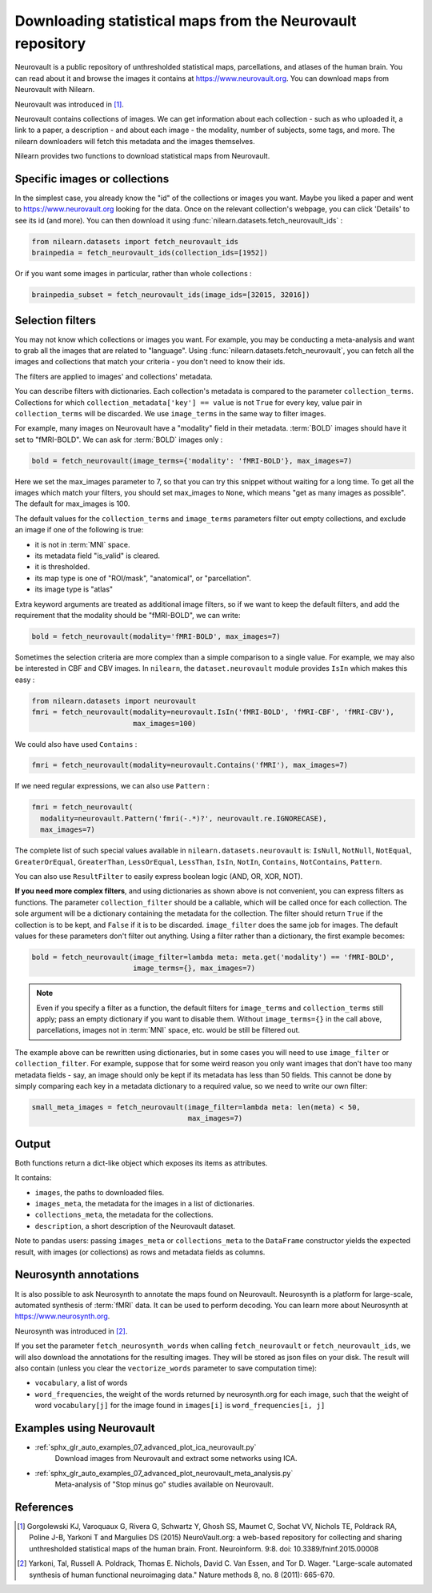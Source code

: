 .. _neurovault:

===========================================================
Downloading statistical maps from the Neurovault repository
===========================================================

Neurovault is a public repository of unthresholded statistical maps,
parcellations, and atlases of the human brain. You can read about it
and browse the images it contains at https://www.neurovault.org. You
can download maps from Neurovault with Nilearn.

Neurovault was introduced in [1]_.

Neurovault contains collections of images. We can get information
about each collection - such as who uploaded it, a link to a paper, a
description - and about each image - the modality, number of subjects,
some tags, and more. The nilearn downloaders will fetch this metadata
and the images themselves.

Nilearn provides two functions to download statistical maps from
Neurovault.

Specific images or collections
------------------------------

In the simplest case, you already know the "id" of the collections or
images you want. Maybe you liked a paper and went to
https://www.neurovault.org looking for the data. Once on the relevant
collection's webpage, you can click 'Details' to see its id
(and more). You can then download it using
:func:`nilearn.datasets.fetch_neurovault_ids` :

.. code-block:: python

  from nilearn.datasets import fetch_neurovault_ids
  brainpedia = fetch_neurovault_ids(collection_ids=[1952])

Or if you want some images in particular, rather than whole
collections :

.. code-block:: python

  brainpedia_subset = fetch_neurovault_ids(image_ids=[32015, 32016])

Selection filters
-----------------

You may not know which collections or images you want. For example,
you may be conducting a meta-analysis and want to grab all the images
that are related to "language". Using
:func:`nilearn.datasets.fetch_neurovault`, you can fetch all the images and
collections that match your criteria - you don't need to know their
ids.

The filters are applied to images' and collections' metadata.

You can describe filters with dictionaries. Each collection's
metadata is compared to the parameter ``collection_terms``. Collections
for which ``collection_metadata['key'] == value`` is not ``True`` for
every key, value pair in ``collection_terms`` will be discarded. We use
``image_terms`` in the same way to filter images.

For example, many images on Neurovault have a "modality" field in their
metadata.  :term:`BOLD` images should have it set to "fMRI-BOLD".
We can ask for :term:`BOLD` images only :

.. code-block:: python

  bold = fetch_neurovault(image_terms={'modality': 'fMRI-BOLD'}, max_images=7)

Here we set the max_images parameter to 7, so that you can try this snippet
without waiting for a long time. To get all the images which match your
filters, you should set max_images to ``None``, which means "get as many
images as possible". The default for max_images is 100.

The default values for the ``collection_terms`` and ``image_terms`` parameters
filter out empty collections, and exclude an image if one of the following is
true:

- it is not in :term:`MNI` space.
- its metadata field "is_valid" is cleared.
- it is thresholded.
- its map type is one of "ROI/mask", "anatomical", or "parcellation".
- its image type is "atlas"

Extra keyword arguments are treated as additional image filters, so if we want
to keep the default filters, and add the requirement that the modality should
be "fMRI-BOLD", we can write:

.. code-block:: python

  bold = fetch_neurovault(modality='fMRI-BOLD', max_images=7)

Sometimes the selection criteria are more complex than a simple
comparison to a single value. For example, we may also be interested
in CBF and CBV images. In ``nilearn``, the ``dataset.neurovault`` module
provides ``IsIn`` which makes this easy :

.. code-block:: python

  from nilearn.datasets import neurovault
  fmri = fetch_neurovault(modality=neurovault.IsIn('fMRI-BOLD', 'fMRI-CBF', 'fMRI-CBV'),
                          max_images=100)

We could also have used ``Contains`` :

.. code-block:: python

  fmri = fetch_neurovault(modality=neurovault.Contains('fMRI'), max_images=7)

If we need regular expressions, we can also use ``Pattern`` :

.. code-block:: python

  fmri = fetch_neurovault(
    modality=neurovault.Pattern('fmri(-.*)?', neurovault.re.IGNORECASE),
    max_images=7)

The complete list of such special values available in
``nilearn.datasets.neurovault`` is:
``IsNull``, ``NotNull``, ``NotEqual``, ``GreaterOrEqual``,
``GreaterThan``, ``LessOrEqual``, ``LessThan``, ``IsIn``, ``NotIn``,
``Contains``, ``NotContains``, ``Pattern``.

You can also use ``ResultFilter`` to easily express boolean logic
(AND, OR, XOR, NOT).


**If you need more complex filters**, and using dictionaries as shown above is
not convenient, you can express filters as functions. The parameter
``collection_filter`` should be a callable, which will be called once for each
collection. The sole argument will be a dictionary containing the metadata for
the collection. The filter should return ``True`` if the collection is to be
kept, and ``False`` if it is to be discarded. ``image_filter`` does the same
job for images. The default values for these parameters don't filter out
anything.
Using a filter rather than a dictionary, the first example becomes:

.. code-block:: python

  bold = fetch_neurovault(image_filter=lambda meta: meta.get('modality') == 'fMRI-BOLD',
                          image_terms={}, max_images=7)

.. note::

  Even if you specify a filter as a function, the default filters for
  ``image_terms`` and ``collection_terms`` still apply; pass an empty
  dictionary if you want to disable them. Without ``image_terms={}`` in the
  call above, parcellations, images not in :term:`MNI` space, etc. would be still be
  filtered out.


The example above can be rewritten using dictionaries, but in some cases you
will need to use ``image_filter`` or ``collection_filter``. For example,
suppose that for some weird reason you only want images that don't have too
many metadata fields - say, an image should only be kept if its metadata has
less than 50 fields.  This cannot be done by simply comparing each key in a
metadata dictionary to a required value, so we need to write our own filter:

.. code-block:: python

  small_meta_images = fetch_neurovault(image_filter=lambda meta: len(meta) < 50,
                                       max_images=7)


Output
------

Both functions return a dict-like object which exposes its items as
attributes.

It contains:

- ``images``, the paths to downloaded files.
- ``images_meta``, the metadata for the images in a list of dictionaries.
- ``collections_meta``, the metadata for the collections.
- ``description``, a short description of the Neurovault dataset.

Note to ``pandas`` users: passing ``images_meta`` or ``collections_meta``
to the ``DataFrame`` constructor yields the expected result, with
images (or collections) as rows and metadata fields as columns.

Neurosynth annotations
----------------------

It is also possible to ask Neurosynth to annotate the maps found on
Neurovault. Neurosynth is a platform for large-scale, automated
synthesis of :term:`fMRI` data. It can be used to perform decoding.  You can
learn more about Neurosynth at https://www.neurosynth.org.

Neurosynth was introduced in [2]_.

If you set the parameter ``fetch_neurosynth_words`` when calling
``fetch_neurovault`` or ``fetch_neurovault_ids``, we will also
download the annotations for the resulting images. They will be stored
as json files on your disk. The result will also contain (unless you
clear the ``vectorize_words`` parameter to save computation time):

- ``vocabulary``, a list of words
- ``word_frequencies``, the weight of the words returned by
  neurosynth.org for each image, such that the weight of word
  ``vocabulary[j]`` for the image found in ``images[i]`` is
  ``word_frequencies[i, j]``

Examples using Neurovault
-------------------------

- :ref:`sphx_glr_auto_examples_07_advanced_plot_ica_neurovault.py`
      Download images from Neurovault and extract some networks using ICA.

- :ref:`sphx_glr_auto_examples_07_advanced_plot_neurovault_meta_analysis.py`
    Meta-analysis of "Stop minus go" studies available on Neurovault.

References
----------

.. [1] Gorgolewski KJ, Varoquaux G, Rivera G, Schwartz Y, Ghosh SS,
   Maumet C, Sochat VV, Nichols TE, Poldrack RA, Poline J-B,
   Yarkoni T and Margulies DS (2015) NeuroVault.org: a web-based
   repository for collecting and sharing unthresholded
   statistical maps of the human brain. Front. Neuroinform. 9:8.
   doi: 10.3389/fninf.2015.00008

.. [2] Yarkoni, Tal, Russell A. Poldrack, Thomas E. Nichols, David
   C. Van Essen, and Tor D. Wager. "Large-scale automated synthesis
   of human functional neuroimaging data." Nature methods 8, no. 8
   (2011): 665-670.
